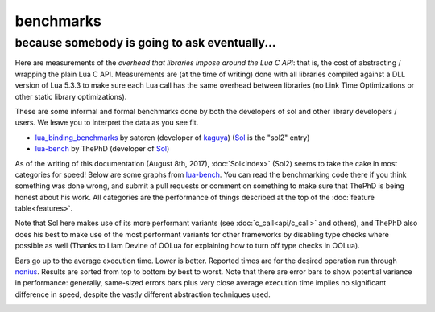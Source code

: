 benchmarks
==========
because somebody is going to ask eventually...
----------------------------------------------


Here are measurements of the *overhead that libraries impose around the Lua C API*: that is, the cost of abstracting / wrapping the plain Lua C API. Measurements are (at the time of writing) done with all libraries compiled against a DLL version of Lua 5.3.3 to make sure each Lua call has the same overhead between libraries (no Link Time Optimizations or other static library optimizations).

These are some informal and formal benchmarks done by both the developers of sol and other library developers / users. We leave you to interpret the data as you see fit.

* `lua_binding_benchmarks`_ by satoren (developer of `kaguya`_) (`Sol`_ is the "sol2" entry)
* `lua-bench`_ by ThePhD (developer of `Sol`_)

As of the writing of this documentation (August 8th, 2017), :doc:`Sol<index>` (Sol2) seems to take the cake in most categories for speed! Below are some graphs from `lua-bench`_. You can read the benchmarking code there if you think something was done wrong, and submit a pull requests or comment on something to make sure that ThePhD is being honest about his work. All categories are the performance of things described at the top of the :doc:`feature table<features>`.

Note that Sol here makes use of its more performant variants (see :doc:`c_call<api/c_call>` and others), and ThePhD also does his best to make use of the most performant variants for other frameworks by disabling type checks where possible as well (Thanks to Liam Devine of OOLua for explaining how to turn off type checks in OOLua).

Bars go up to the average execution time. Lower is better. Reported times are for the desired operation run through `nonius`_. Results are sorted from top to bottom by best to worst. Note that there are error bars to show potential variance in performance: generally, same-sized errors bars plus very close average execution time implies no significant difference in speed, despite the vastly different abstraction techniques used.

.. image:: /media/bench/lua_bench_graph_member_function_calls.png
	:target: https://raw.githubusercontent.com/ThePhD/lua-bench/master/lua%20-%20results/lua_bench_graph_member_function_calls.png
	:alt: bind several member functions to an object and call them in Lua code

.. image:: /media/bench/lua_bench_graph_userdata_variable_access.png
	:target: https://raw.githubusercontent.com/ThePhD/lua-bench/master/lua%20-%20results/lua_bench_graph_userdata_variable_access.png
	:alt: bind a variable to an object and call it in Lua code

.. image:: /media/bench/lua_bench_graph_many_userdata_variables_access.png
	:target: https://raw.githubusercontent.com/ThePhD/lua-bench/master/lua%20-%20results/lua_bench_graph_many_userdata_variables_access.png
	:alt: bind MANY variables to an object and call it in Lua code

.. image:: /media/bench/lua_bench_graph_c_function_through_lua.png
	:target: https://raw.githubusercontent.com/ThePhD/lua-bench/master/lua%20-%20results/lua_bench_graph_c_function_through_lua.png
	:alt: retrieve a C function bound in Lua and call it from C++

.. image:: /media/bench/lua_bench_graph_stateful_c_function.png
	:target: https://raw.githubusercontent.com/ThePhD/lua-bench/master/lua%20-%20results/lua_bench_graph_stateful_c_function.png
	:alt: bind a stateful C function (e.g., a mutable lambda), retrieve it, and call it from C++

.. image:: /media/bench/lua_bench_graph_c_function.png
	:target: https://raw.githubusercontent.com/ThePhD/lua-bench/master/lua%20-%20results/lua_bench_graph_c_function.png
	:alt: call a C function through Lua code

.. image:: /media/bench/lua_bench_graph_lua_function.png
	:target: https://raw.githubusercontent.com/ThePhD/lua-bench/master/lua%20-%20results/lua_bench_graph_lua_function.png
	:alt: retrieve a plain Lua function and call it from C++

.. image:: /media/bench/lua_bench_graph_multi_return.png
	:target: https://raw.githubusercontent.com/ThePhD/lua-bench/master/lua%20-%20results/lua_bench_graph_multi_return.png
	:alt: return mutliple objects from C++ using std::tuple or through a library-defined mechanism

.. image:: /media/bench/lua_bench_graph_global_get.png
	:target: https://raw.githubusercontent.com/ThePhD/lua-bench/master/lua%20-%20results/lua_bench_graph_global_get.png
	:alt: retrieve a value from the global table

.. image:: /media/bench/lua_bench_graph_global_set.png
	:target: https://raw.githubusercontent.com/ThePhD/lua-bench/master/lua%20-%20results/lua_bench_graph_global_set.png
	:alt: set a value into the global table

.. image:: /media/bench/lua_bench_graph_table_chained_get.png
	:target: https://raw.githubusercontent.com/ThePhD/lua-bench/master/lua%20-%20results/lua_bench_graph_table_chained_get.png
	:alt: measures the cost of doing consecutive lookups into a table that exists from C++; some libraries fail here because they do not do lazy evaluation or chaining properly

.. image:: /media/bench/lua_bench_graph_table_get.png
	:target: https://raw.githubusercontent.com/ThePhD/lua-bench/master/lua%20-%20results/lua_bench_graph_table_get.png
	:alt: measures the cost of retrieving a value from a table in C++; this nests 1 level so as to not be equivalent to any measured global table get optimzations

.. image:: /media/bench/lua_bench_graph_table_chained_set.png
	:target: https://raw.githubusercontent.com/ThePhD/lua-bench/master/lua%20-%20results/lua_bench_graph_table_chained_set.png
	:alt: measures the cost of doing consecutive lookups into a table that exists from C++ and setting the final value; some libraries fail here because they do not do lazy evaluation or chaining properly

.. image:: /media/bench/lua_bench_graph_table_set.png
	:target: https://raw.githubusercontent.com/ThePhD/lua-bench/master/lua%20-%20results/lua_bench_graph_table_set.png
	:alt: measures the cost of setting a value into a table in C++; this nests 1 level so as to not be equivalent to any measured global table set optimzations

.. image:: /media/bench/lua_bench_graph_return_userdata.png
	:target: https://raw.githubusercontent.com/ThePhD/lua-bench/master/lua%20-%20results/lua_bench_graph_return_userdata.png
	:alt: bind a C function which returns a custom class by-value and call it through Lua code

.. image:: /media/bench/lua_bench_graph_get_optional.png
	:target: https://raw.githubusercontent.com/ThePhD/lua-bench/master/lua%20-%20results/lua_bench_graph_get_optional.png
	:alt: retrieve an item from a table that does not exist in Lua and check for its existence (testing the cost of the failure case)

.. image:: /media/bench/lua_bench_graph_base_from_derived.png
	:target: https://raw.githubusercontent.com/ThePhD/lua-bench/master/lua%20-%20results/lua_bench_graph_base_from_derived.png
	:alt: retrieve base class pointer out of Lua without knowing exact derived at compile-time, and have it be correct for multiple-inheritance



.. _lua-bench: https://github.com/ThePhD/lua-bench
.. _lua_binding_benchmarks: http://satoren.github.io/lua_binding_benchmark/
.. _kaguya: https://github.com/satoren/kaguya
.. _Sol: https://github.com/ThePhD/sol2
.. _nonius: https://github.com/rmartinho/nonius/
